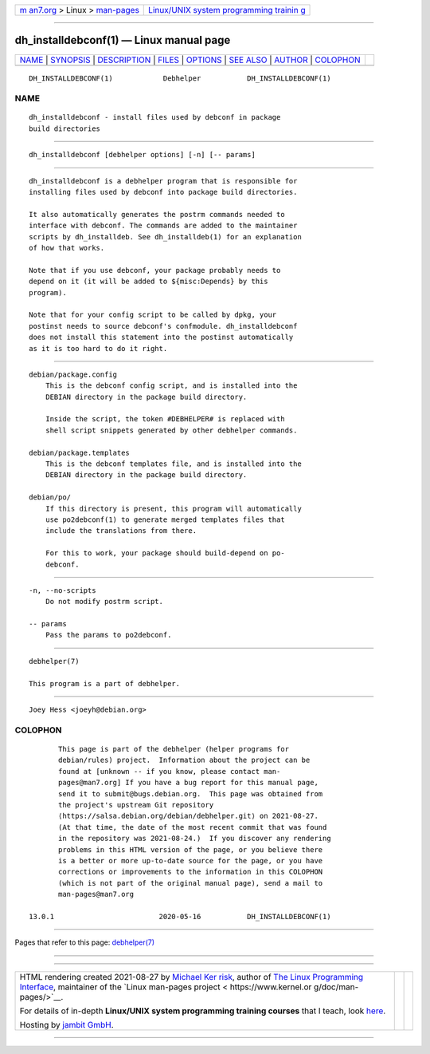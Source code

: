 .. container:: page-top

.. container:: nav-bar

   +----------------------------------+----------------------------------+
   | `m                               | `Linux/UNIX system programming   |
   | an7.org <../../../index.html>`__ | trainin                          |
   | > Linux >                        | g <http://man7.org/training/>`__ |
   | `man-pages <../index.html>`__    |                                  |
   +----------------------------------+----------------------------------+

--------------

dh_installdebconf(1) — Linux manual page
========================================

+-----------------------------------+-----------------------------------+
| `NAME <#NAME>`__ \|               |                                   |
| `SYNOPSIS <#SYNOPSIS>`__ \|       |                                   |
| `DESCRIPTION <#DESCRIPTION>`__ \| |                                   |
| `FILES <#FILES>`__ \|             |                                   |
| `OPTIONS <#OPTIONS>`__ \|         |                                   |
| `SEE ALSO <#SEE_ALSO>`__ \|       |                                   |
| `AUTHOR <#AUTHOR>`__ \|           |                                   |
| `COLOPHON <#COLOPHON>`__          |                                   |
+-----------------------------------+-----------------------------------+
| .. container:: man-search-box     |                                   |
+-----------------------------------+-----------------------------------+

::

   DH_INSTALLDEBCONF(1)            Debhelper           DH_INSTALLDEBCONF(1)

NAME
-------------------------------------------------

::

          dh_installdebconf - install files used by debconf in package
          build directories


---------------------------------------------------------

::

          dh_installdebconf [debhelper options] [-n] [-- params]


---------------------------------------------------------------

::

          dh_installdebconf is a debhelper program that is responsible for
          installing files used by debconf into package build directories.

          It also automatically generates the postrm commands needed to
          interface with debconf. The commands are added to the maintainer
          scripts by dh_installdeb. See dh_installdeb(1) for an explanation
          of how that works.

          Note that if you use debconf, your package probably needs to
          depend on it (it will be added to ${misc:Depends} by this
          program).

          Note that for your config script to be called by dpkg, your
          postinst needs to source debconf's confmodule. dh_installdebconf
          does not install this statement into the postinst automatically
          as it is too hard to do it right.


---------------------------------------------------

::

          debian/package.config
              This is the debconf config script, and is installed into the
              DEBIAN directory in the package build directory.

              Inside the script, the token #DEBHELPER# is replaced with
              shell script snippets generated by other debhelper commands.

          debian/package.templates
              This is the debconf templates file, and is installed into the
              DEBIAN directory in the package build directory.

          debian/po/
              If this directory is present, this program will automatically
              use po2debconf(1) to generate merged templates files that
              include the translations from there.

              For this to work, your package should build-depend on po-
              debconf.


-------------------------------------------------------

::

          -n, --no-scripts
              Do not modify postrm script.

          -- params
              Pass the params to po2debconf.


---------------------------------------------------------

::

          debhelper(7)

          This program is a part of debhelper.


-----------------------------------------------------

::

          Joey Hess <joeyh@debian.org>

COLOPHON
---------------------------------------------------------

::

          This page is part of the debhelper (helper programs for
          debian/rules) project.  Information about the project can be
          found at [unknown -- if you know, please contact man-
          pages@man7.org] If you have a bug report for this manual page,
          send it to submit@bugs.debian.org.  This page was obtained from
          the project's upstream Git repository
          ⟨https://salsa.debian.org/debian/debhelper.git⟩ on 2021-08-27.
          (At that time, the date of the most recent commit that was found
          in the repository was 2021-08-24.)  If you discover any rendering
          problems in this HTML version of the page, or you believe there
          is a better or more up-to-date source for the page, or you have
          corrections or improvements to the information in this COLOPHON
          (which is not part of the original manual page), send a mail to
          man-pages@man7.org

   13.0.1                         2020-05-16           DH_INSTALLDEBCONF(1)

--------------

Pages that refer to this page:
`debhelper(7) <../man7/debhelper.7.html>`__

--------------

--------------

.. container:: footer

   +-----------------------+-----------------------+-----------------------+
   | HTML rendering        |                       | |Cover of TLPI|       |
   | created 2021-08-27 by |                       |                       |
   | `Michael              |                       |                       |
   | Ker                   |                       |                       |
   | risk <https://man7.or |                       |                       |
   | g/mtk/index.html>`__, |                       |                       |
   | author of `The Linux  |                       |                       |
   | Programming           |                       |                       |
   | Interface <https:     |                       |                       |
   | //man7.org/tlpi/>`__, |                       |                       |
   | maintainer of the     |                       |                       |
   | `Linux man-pages      |                       |                       |
   | project <             |                       |                       |
   | https://www.kernel.or |                       |                       |
   | g/doc/man-pages/>`__. |                       |                       |
   |                       |                       |                       |
   | For details of        |                       |                       |
   | in-depth **Linux/UNIX |                       |                       |
   | system programming    |                       |                       |
   | training courses**    |                       |                       |
   | that I teach, look    |                       |                       |
   | `here <https://ma     |                       |                       |
   | n7.org/training/>`__. |                       |                       |
   |                       |                       |                       |
   | Hosting by `jambit    |                       |                       |
   | GmbH                  |                       |                       |
   | <https://www.jambit.c |                       |                       |
   | om/index_en.html>`__. |                       |                       |
   +-----------------------+-----------------------+-----------------------+

--------------

.. container:: statcounter

   |Web Analytics Made Easy - StatCounter|

.. |Cover of TLPI| image:: https://man7.org/tlpi/cover/TLPI-front-cover-vsmall.png
   :target: https://man7.org/tlpi/
.. |Web Analytics Made Easy - StatCounter| image:: https://c.statcounter.com/7422636/0/9b6714ff/1/
   :class: statcounter
   :target: https://statcounter.com/
